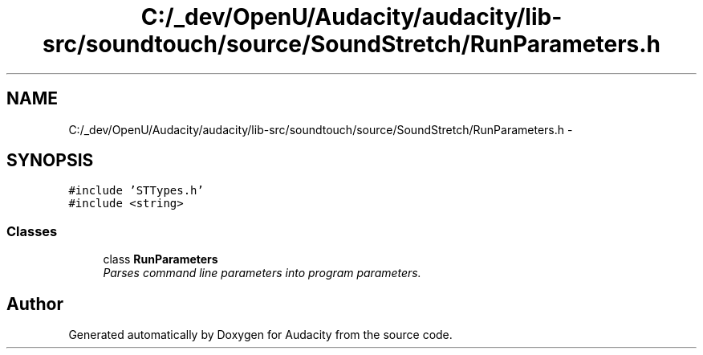 .TH "C:/_dev/OpenU/Audacity/audacity/lib-src/soundtouch/source/SoundStretch/RunParameters.h" 3 "Thu Apr 28 2016" "Audacity" \" -*- nroff -*-
.ad l
.nh
.SH NAME
C:/_dev/OpenU/Audacity/audacity/lib-src/soundtouch/source/SoundStretch/RunParameters.h \- 
.SH SYNOPSIS
.br
.PP
\fC#include 'STTypes\&.h'\fP
.br
\fC#include <string>\fP
.br

.SS "Classes"

.in +1c
.ti -1c
.RI "class \fBRunParameters\fP"
.br
.RI "\fIParses command line parameters into program parameters\&. \fP"
.in -1c
.SH "Author"
.PP 
Generated automatically by Doxygen for Audacity from the source code\&.
